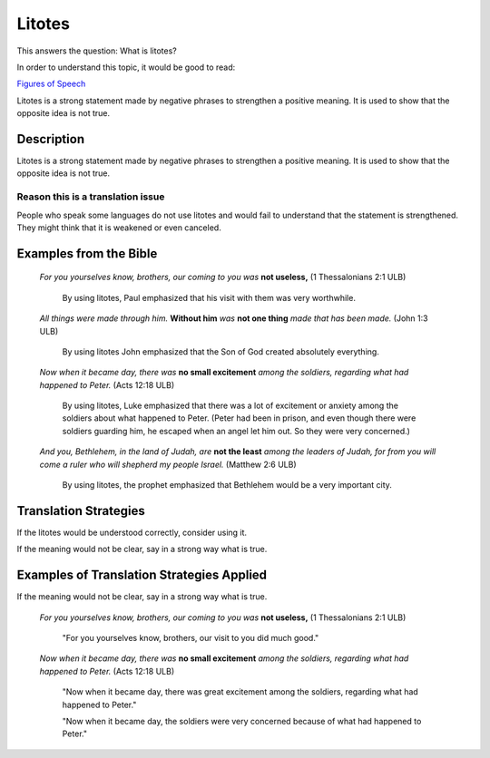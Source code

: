 Litotes
=======

This answers the question: What is litotes?

In order to understand this topic, it would be good to read:

`Figures of Speech <https://github.com/unfoldingWord-dev/translationStudio-Info/blob/master/docs/FiguresOfSpeech.rst>`_

Litotes is a strong statement made by negative phrases to strengthen a positive meaning. It is used to show that the opposite idea is not true.

Description
-------------

Litotes is a strong statement made by negative phrases to strengthen a positive meaning. It is used to show that the opposite idea is not true.

Reason this is a translation issue
^^^^^^^^^^^^^^^^^^^^^^^^^^^^^^^^^^

People who speak some languages do not use litotes and would fail to understand that the statement is strengthened. They might think that it is weakened or even canceled.

Examples from the Bible
-----------------------

  *For you yourselves know, brothers, our coming to you was* **not useless,** (1 Thessalonians 2:1 ULB)

    By using litotes, Paul emphasized that his visit with them was very worthwhile.

  *All things were made through him.* **Without him** *was* **not one thing** *made that has been made.* (John 1:3 ULB)

    By using litotes John emphasized that the Son of God created absolutely everything.

  *Now when it became day, there was* **no small excitement** *among the soldiers, regarding what had happened to Peter.* (Acts 12:18 ULB)

    By using litotes, Luke emphasized that there was a lot of excitement or anxiety among the soldiers about what happened to Peter. (Peter had been in prison, and even though there were soldiers guarding him, he escaped when an angel let him out. So they were very concerned.)

  *And you, Bethlehem, in the land of Judah, are* **not the least** *among the leaders of Judah, for from you will come a ruler who will shepherd my people Israel.* (Matthew 2:6 ULB)

    By using litotes, the prophet emphasized that Bethlehem would be a very important city.

Translation Strategies
-----------------------

If the litotes would be understood correctly, consider using it.

If the meaning would not be clear, say in a strong way what is true.

Examples of Translation Strategies Applied
------------------------------------------

If the meaning would not be clear, say in a strong way what is true.

  *For you yourselves know, brothers, our coming to you was* **not useless,** (1 Thessalonians 2:1 ULB)

    "For you yourselves know, brothers, our visit to you did much good."

  *Now when it became day, there was* **no small excitement** *among the soldiers, regarding what had happened to Peter.* (Acts 12:18 ULB)

    "Now when it became day, there was great excitement among the soldiers, regarding what had happened to Peter."

    "Now when it became day, the soldiers were very concerned because of what had happened to Peter."
